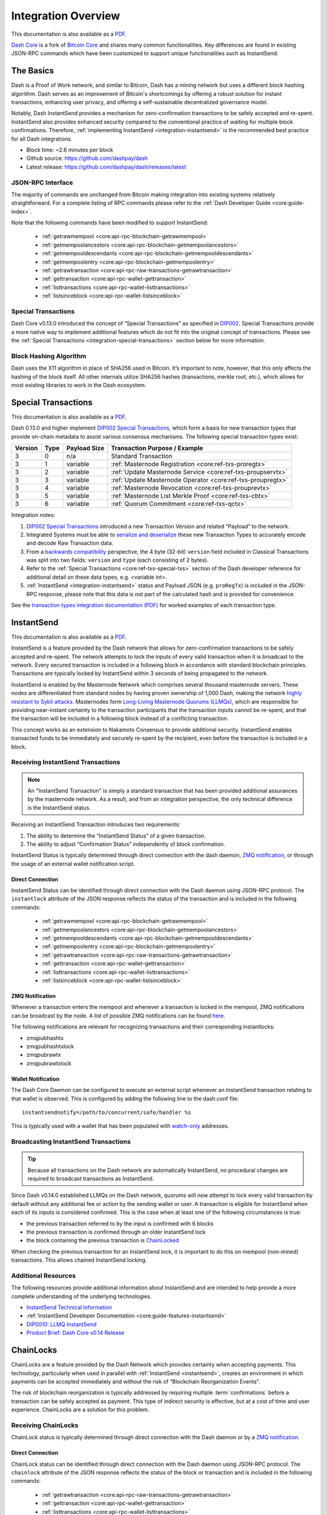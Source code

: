 .. meta::
   :description: Technical guides for developers integrating Dash.
   :keywords: dash, merchants, API, SDK, instantsend, python, .NET, java, javascript, nodejs, php, objective-c

.. _integration:

====================
Integration Overview
====================

This documentation is also available as a `PDF <https://github.com/dashpay/docs/raw/master/binary/integration/Dash_IntegrationOverview.pdf>`__.

`Dash Core <https://github.com/dashpay/dash/releases>`__ is a fork of `Bitcoin
Core <https://github.com/bitcoin/bitcoin>`__ and shares many common
functionalities. Key differences are found in existing JSON-RPC commands which
have been customized to support unique functionalities such as InstantSend.

The Basics
==========

Dash is a Proof of Work network, and similar to Bitcoin, Dash has a mining
network but uses a different block hashing algorithm. Dash serves as an
improvement of Bitcoin's shortcomings by offering a robust solution for instant
transactions, enhancing user privacy, and offering a self-sustainable
decentralized governance model.

Notably, Dash InstantSend provides a mechanism for zero-confirmation
transactions to be safely accepted and re-spent. InstantSend also provides
enhanced security compared to the conventional practice of waiting for multiple
block confirmations. Therefore, :ref:`implementing InstantSend
<integration-instantsend>` is the recommended best practice for all Dash
integrations.

- Block time: ~2.6 minutes per block
- Github source: https://github.com/dashpay/dash
- Latest release: https://github.com/dashpay/dash/releases/latest

JSON-RPC Interface
------------------

The majority of commands are unchanged from Bitcoin making integration into
existing systems relatively straightforward. For a complete listing of RPC
commands please refer to the :ref:`​Dash Developer Guide
<core:guide-index>`.

Note that the following commands have been modified to support InstantSend:

   - :ref:`getrawmempool <core:api-rpc-blockchain-getrawmempool>`
   - :ref:`getmempoolancestors <core:api-rpc-blockchain-getmempoolancestors>`
   - :ref:`getmempooldescendants <core:api-rpc-blockchain-getmempooldescendants>`
   - :ref:`getmempoolentry <core:api-rpc-blockchain-getmempoolentry>`
   - :ref:`getrawtransaction <core:api-rpc-raw-transactions-getrawtransaction>`
   - :ref:`gettransaction <core:api-rpc-wallet-gettransaction>`
   - :ref:`listtransactions <core:api-rpc-wallet-listtransactions>`
   - :ref:`listsinceblock <core:api-rpc-wallet-listsinceblock>`

Special Transactions
--------------------

Dash Core v0.13.0 introduced the concept of “Special Transactions” as specified
in `DIP002 <https://github.com/dashpay/dips/blob/master/dip-0002.md>`__. Special
Transactions provide a more native way to implement additional features which do
not fit into the original concept of transactions. Please see the :ref:`Special
Transactions <integration-special-transactions>` section below for more
information.

Block Hashing Algorithm
-----------------------

Dash uses the X11 algorithm in place of SHA256 used in Bitcoin. It’s important
to note, however, that this only affects the hashing of the block itself. All
other internals utilize SHA256 hashes (transactions, merkle root, etc.), which
allows for most existing libraries to work in the Dash ecosystem. 


.. _integration-special-transactions:

Special Transactions
====================

This documentation is also available as a `PDF <https://github.com/dashpay/docs/raw/master/binary/integration/Integration-Resources-Transaction-Types.pdf>`__.

Dash 0.13.0 and higher implement `DIP002 Special Transactions <https://github.com/dashpay/dips/blob/master/dip-0002.md>`__, 
which form a basis for new transaction types that provide on-chain
metadata to assist various consensus mechanisms. The following special
transaction types exist:

+---------+------+----------------+---------------------------------------------------------------+
| Version | Type | Payload Size   | Transaction Purpose / Example                                 |
+=========+======+================+===============================================================+
| 3       | 0    | n/a            | Standard Transaction                                          |
+---------+------+----------------+---------------------------------------------------------------+
| 3       | 1    | variable       | :ref:`Masternode Registration <core:ref-txs-proregtx>`        |
+---------+------+----------------+---------------------------------------------------------------+
| 3       | 2    | variable       | :ref:`Update Masternode Service <core:ref-txs-proupservtx>`   |
+---------+------+----------------+---------------------------------------------------------------+
| 3       | 3    | variable       | :ref:`Update Masternode Operator <core:ref-txs-proupregtx>`   |
+---------+------+----------------+---------------------------------------------------------------+
| 3       | 4    | variable       | :ref:`Masternode Revocation <core:ref-txs-prouprevtx>`        |
+---------+------+----------------+---------------------------------------------------------------+
| 3       | 5    | variable       | :ref:`Masternode List Merkle Proof <core:ref-txs-cbtx>`       |
+---------+------+----------------+---------------------------------------------------------------+
| 3       | 6    | variable       | :ref:`Quorum Commitment <core:ref-txs-qctx>`                  |
+---------+------+----------------+---------------------------------------------------------------+

Integration notes:

1. `DIP002 Special Transactions <https://github.com/dashpay/dips/blob/master/dip-0002.md>`__ 
   introduced a new Transaction Version and related “Payload” to the network.

2. Integrated Systems must be able to `serialize and deserialize <https://github.com/dashpay/dips/blob/master/dip-0002.md#serialization-hashing-and-signing>`__ 
   these new Transaction Types to accurately encode and decode
   Raw Transaction data.

3. From a `backwards compatibility <https://github.com/dashpay/dips/blob/master/dip-0002.md#compatibility>`__ 
   perspective, the 4 byte (32-bit) ``version`` field included in Classical
   Transactions was split into two fields: ``version`` and ``type``
   (each consisting of 2 bytes).

4. Refer to the :ref:`Special Transactions <core:ref-txs-special-txs>` 
   section of the Dash developer reference for additional detail on
   these data types, e.g. <variable int>.

5. :ref:`InstantSend <integration-instantsend>` status and Payload JSON
   (e.g. ``proRegTx``) is included in the JSON-RPC response, please note
   that this data is not part of the calculated hash and is provided for
   convenience.

See the `transaction types integration documentation (PDF) <https://github.com/dashpay/docs/raw/master/binary/integration/Integration-Resources-Transaction-Types.pdf>`__
for worked examples of each transaction type.


.. _integration-instantsend:

InstantSend
===========

This documentation is also available as a `PDF <https://github.com/dashpay/docs/raw/master/binary/integration/Dash_v0.14_LLMQ_InstantSend.pdf>`__.

InstantSend is a feature provided by the Dash network that allows for
zero-confirmation transactions to be safely accepted and re-spent. The
network attempts to lock the inputs of every valid transaction when it
is broadcast to the network. Every secured transaction is included in a
following block in accordance with standard blockchain principles.
Transactions are typically locked by InstantSend within 3 seconds of
being propagated to the network.

InstantSend is enabled by the Masternode Network which comprises
several thousand masternode servers. These nodes are differentiated
from standard nodes by having proven ownership of 1,000 Dash, making the
network `highly resistant to Sybil attacks <https://en.wikipedia.org/wiki/Sybil_attack>`__. 
Masternodes form `Long-Living Masternode Quorums (LLMQs) <https://github.com/dashpay/dips/blob/master/dip-0006.md>`__, 
which are responsible for providing near-instant certainty to the transaction
participants that the transaction inputs cannot be re-spent, and that the
transaction will be included in a following block instead of a conflicting
transaction. 

This concept works as an extension to Nakamoto Consensus to provide additional
security. InstantSend enables transacted funds to be immediately and securely
re-spent by the recipient, even before the transaction is included in a block.


Receiving InstantSend Transactions
----------------------------------

.. note::

   An "InstantSend Transaction" is simply a standard transaction
   that has been provided additional assurances by the masternode
   network. As a result, and from an integration perspective, the
   only technical difference is the InstantSend status.

Receiving an InstantSend Transaction introduces two requirements:

1. The ability to determine the “InstantSend Status” of a given 
   transaction.

2. The ability to adjust “Confirmation Status” independently of block 
   confirmation.

InstantSend Status is typically determined through direct connection
with the dash daemon, `ZMQ notification <https://github.com/dashpay/dash/blob/master/doc/instantsend.md#zmq>`__,
or through the usage of an external wallet notification script.

Direct Connection
^^^^^^^^^^^^^^^^^

InstantSend Status can be identified through direct connection with the Dash
daemon using JSON-RPC protocol. The ``instantlock`` attribute of the JSON
response reflects the status of the transaction and is included in the following
commands:

   - :ref:`getrawmempool <core:api-rpc-blockchain-getrawmempool>`
   - :ref:`getmempoolancestors <core:api-rpc-blockchain-getmempoolancestors>`
   - :ref:`getmempooldescendants <core:api-rpc-blockchain-getmempooldescendants>`
   - :ref:`getmempoolentry <core:api-rpc-blockchain-getmempoolentry>`
   - :ref:`getrawtransaction <core:api-rpc-raw-transactions-getrawtransaction>`
   - :ref:`gettransaction <core:api-rpc-wallet-gettransaction>`
   - :ref:`listtransactions <core:api-rpc-wallet-listtransactions>`
   - :ref:`listsinceblock <core:api-rpc-wallet-listsinceblock>`

ZMQ Notification
^^^^^^^^^^^^^^^^

Whenever a transaction enters the mempool and whenever a transaction is locked
in the mempool, ZMQ notifications can be broadcast by the node. A list of
possible ZMQ notifications can be found `here
<https://github.com/dashpay/dash/blob/master/doc/zmq.md#usage>`__. 

The following notifications are relevant for recognizing transactions
and their corresponding instantlocks:

- zmqpubhashtx
- zmqpubhashtxlock
- zmqpubrawtx
- zmqpubrawtxlock

Wallet Notification
^^^^^^^^^^^^^^^^^^^

The Dash Core Daemon can be configured to execute an external script whenever an
InstantSend transaction relating to that wallet is observed. This is configured
by adding the following line to the dash.conf file::

  instantsendnotify=/path/to/concurrent/safe/handler %s

This is typically used with a wallet that has been populated with 
`watch-only <https://docs.dash.org/projects/core/en/stable/docs/resources/glossary.html#watch-only-address>`__ 
addresses.

.. _is-broadcast:

Broadcasting InstantSend Transactions
-------------------------------------

.. tip::
   
   Because all transactions on the Dash network are automatically InstantSend,
   no procedural changes are required to broadcast transactions as InstantSend.

Since Dash v0.14.0 established LLMQs on the Dash network, quorums will
now attempt to lock every valid transaction by default without any
additional fee or action by the sending wallet or user. A transaction is
eligible for InstantSend when each of its inputs is considered
confirmed. This is the case when at least one of the following
circumstances is true: 

- the previous transaction referred to by the input is confirmed with 6 
  blocks
- the previous transaction is confirmed through an older InstantSend 
  lock
- the block containing the previous transaction is `ChainLocked <https://github.com/dashpay/dips/blob/master/dip-0008.md>`__

When checking the previous transaction for an InstantSend lock, it is
important to do this on mempool (non-mined) transactions. This
allows chained InstantSend locking.

Additional Resources
--------------------

The following resources provide additional information about InstantSend
and are intended to help provide a more complete understanding of the
underlying technologies.

- `InstantSend Technical Information <https://github.com/dashpay/dash/blob/master/doc/instantsend.md#zmq>`__
- :ref:`InstantSend Developer Documentation <core:guide-features-instantsend>`
- `DIP0010: LLMQ InstantSend <https://github.com/dashpay/dips/blob/master/dip-0010.md>`__
- `Product Brief: Dash Core v0.14 Release <https://blog.dash.org/product-brief-dash-core-release-v0-14-0-now-on-testnet-8f5f4ad45c96>`__

.. _integration-chainlocks:

ChainLocks
==========

ChainLocks are a feature provided by the Dash Network which provides certainty
when accepting payments. This technology, particularly when used in parallel
with :ref:`InstantSend <instantsend>`, creates an environment in which payments
can be accepted immediately and without the risk of “Blockchain Reorganization
Events”.

The risk of blockchain reorganization is typically addressed by requiring
multiple :term:`confirmations` before a transaction can be safely accepted as
payment. This type of indirect security is effective, but at a cost of time and
user experience. ChainLocks are a solution for this problem.

Receiving ChainLocks
--------------------

ChainLock status is typically determined through direct connection with the Dash
daemon or by a `ZMQ notification
<https://github.com/dashpay/dash/blob/master/doc/zmq.md#usage>`__.

Direct Connection
^^^^^^^^^^^^^^^^^

ChainLock status can be identified through direct connection with the Dash
daemon using JSON-RPC protocol. The ``chainlock`` attribute of the JSON response
reflects the status of the block or transaction and is included in the following
commands:

   - :ref:`getrawtransaction <core:api-rpc-raw-transactions-getrawtransaction>`
   - :ref:`gettransaction <core:api-rpc-wallet-gettransaction>`
   - :ref:`listtransactions <core:api-rpc-wallet-listtransactions>`
   - :ref:`listsinceblock <core:api-rpc-wallet-listsinceblock>`

ZMQ Notification
^^^^^^^^^^^^^^^^

ChainLock signatures are created shortly after the related block has been mined.
As a result it is recommended that integrated clients use ZMQ (ZeroMQ)
notifications in order to ensure that this information is received as promptly
as possible. 

This sample code uses the `js-dashd-zmq library
<https://github.com/dashpay/js-dashd-zmq>`__ to listen for ChainLock ZMQ
notifications and return the hash of blocks that receive a ChainLock. 

.. code-block:: javascript
   :caption: chainlock-zmq.js

   const { ChainLock } = require('@dashevo/dashcore-lib');
   const ZMQClient = require('@dashevo/dashd-zmq');
   const client = new ZMQClient({
   protocol: 'tcp',
   host: '0.0.0.0',
   port: '20009',
   });

   (async () => {
      await client.connect();
      client.subscribe(ZMQClient.TOPICS.rawchainlock);
      client.subscribe(ZMQClient.TOPICS.hashchainlock);
      client.on(ZMQClient.TOPICS.hashchainlock, async (hashChainLockMessage) => {
         console.log(`ChainLock received for block ${hashChainLockMessage}`)
         });    
   })();

